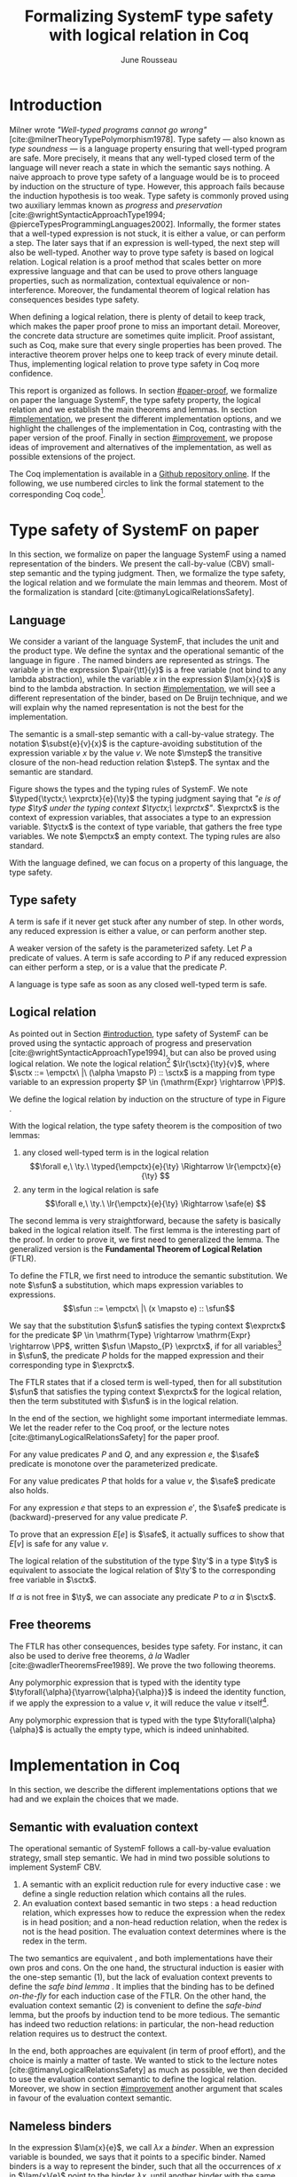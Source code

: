 # -*- citar-bibliography: ("./biblio.bib"); -*-
#+title: Formalizing SystemF type safety with logical relation in Coq
#+AUTHOR: June Rousseau
#+OPTIONS: toc:nil
#+LATEX_COMPILER: lualatex
#+LATEX_HEADER: \usepackage[usenames,dvipsnames]{xcolor}
#+LATEX_HEADER: \usepackage{pftools}
#+LATEX_HEADER: \usepackage{circledsteps}
#+LATEX_HEADER: \newcommand{\link}[1]{\href{#1}{\cstep}}
#+LATEX_HEADER: \newcommand{\unit}{\text{unit}}
#+LATEX_HEADER: \newcommand{\unitt}{\text{tt}}

#+LATEX_HEADER: \newcommand{\lrp}[2]{\llbracket #2 \rrbracket_{#1}}
#+LATEX_HEADER: \newcommand{\lr}[3]{\llbracket #2 \rrbracket_{#1}(#3)}
#+LATEX_HEADER: \newcommand{\lrv}[2]{\lr{#1}{#2}{v}}
#+LATEX_HEADER: \newcommand{\typed}[3]{#1 \vdash #2 : #3}
#+LATEX_HEADER: \newcommand{\hstep}{\rightsquigarrow}
#+LATEX_HEADER: \newcommand{\step}{\rightarrow}
#+LATEX_HEADER: \newcommand{\mstep}{\step^{\ast}}
#+LATEX_HEADER: \usepackage{syntaxColor}
#+LATEX_HEADER: \input{macros}
#+LATEX_HEADER: \usepackage{amsthm}
#+LATEX_HEADER: \theoremstyle{plain}
#+LATEX_HEADER: \newtheorem*{theorem*}{Theorem}
#+LATEX_HEADER: \newtheorem*{lemma*}{Lemma}
#+LATEX_HEADER: \newtheorem*{definition*}{Definition}
#+LATEX_HEADER: \usepackage{todonotes}
#+bibliography: biblio.bib
\begin{abstract}
Type safety is a language property that ensure that if a program is well-typed,
this program is safe to execute. While syntactic approaches have been widely
used to prove type safety, another proof method based on logical relation has
been shown to be efficient to prove such language properties.
During the lecture, we have defined, on paper, a logical relation
and used it to prove type safety of SystemF. Because there is many details
paper proof are prone to errors. Moreover, the encoding of some
data structures, as well as their properties, are often implicits.
Proof-assistant as Coq requires to explicit everything in the implementation,
prove every single properties, and helps to keep track of every minute details.
To fill the gap between paper proof and a proof-assistant implementation, we
propose an implementation in Coq of type safety of SystemF, using logical
relation.
\end{abstract}
#+TOC: headlines 2

\todo{On the document, we use "term" and "expression" interchangeably}
* Introduction
:PROPERTIES:
:CUSTOM_ID: introduction
:END:
Milner wrote /"Well-typed programs cannot go wrong"/
[cite:@milnerTheoryTypePolymorphism1978].
Type safety --- also known as /type soundness/ --- is a language property
ensuring that well-typed program are safe. More precisely, it means that any
well-typed closed term of the language will never reach a state in which the
semantic says nothing.
A naive approach to prove type safety of a language would be is to proceed by
induction on the structure of type. However, this approach fails because the
induction hypothesis is too weak.
Type safety is commonly proved using two auxiliary lemmas known as /progress/
and /preservation/
[cite:@wrightSyntacticApproachType1994; @pierceTypesProgrammingLanguages2002].
Informally, the former states that a well-typed expression is not stuck, \ie it
is either a value, or can perform a step. The later says that if an expression
is well-typed, the next step will also be well-typed.
Another way to prove type safety is based on logical relation. Logical relation
is a proof method that scales better on more expressive language
\todo{check this information}
and that can be used to prove others language properties, such
as normalization, contextual equivalence or non-interference. Moreover, the
fundamental theorem of logical relation has consequences besides type safety.

When defining a logical relation, there is plenty of detail to keep track, which
makes the paper proof prone to miss an important detail. Moreover, the concrete
data structure are sometimes quite implicit. Proof assistant, such as Coq, make
sure that every single properties has been proved. The interactive theorem
prover helps one to keep track of every minute detail. Thus, implementing
logical relation to prove type safety in Coq \todo{find the verb} more
confidence. \todo{However, it requires to make the right implementation choice}

This report is organized as follows.
In section [[#paper-proof]], we formalize on paper the language SystemF, the type
safety property, the logical relation and we establish the main theorems and
lemmas.
In section [[#implementation]], we present the different implementation options, and
we highlight the challenges of the implementation in Coq, contrasting with the
paper version of the proof.
Finally in section [[#improvement]], we propose ideas of improvement and
alternatives of the implementation, as well as possible extensions of the
project.

The Coq implementation is available in a [[https://github.com/BastienRousseau/Logrel_SystemF/tree/release][Github repository online]].
If the following, we use numbered circles to link the formal statement to the
corresponding Coq code\footnote{Some representation details might differ.}.

* Type safety of SystemF on paper
:PROPERTIES:
:CUSTOM_ID: paper-proof
:END:
In this section, we formalize on paper the language SystemF using a named
representation of the binders. We present the call-by-value (CBV) small-step
semantic and the typing judgment. Then, we formalize the type safety, the
logical relation and we formulate the main lemmas and theorem.
Most of the formalization is standard [cite:@timanyLogicalRelationsSafety].

** Language
\input{figures/syntaxSF1}
We consider a variant of the language SystemF, that includes the unit and the
product type.
We define the syntax and the operational semantic of the language
in figure \ref{fig:opsemSF1}.
The named binders are represented as strings. The variable $y$ in the expression
$\pair{\tt}{y}$ is a free variable (not bind to any lambda abstraction), while
the variable $x$ in the expression $\lam{x}{x}$ is bind to the lambda
abstraction. In section [[#implementation]], we will see a different representation
of the binder, based on De Bruijn technique, and we will explain why the named
representation is not the best for the implementation.

The semantic is a small-step semantic with a call-by-value strategy.
The notation $\subst{e}{v}{x}$ is the capture-avoiding substitution of the expression
variable $x$ by the value $v$. We note $\mstep$ the transitive closure of the
non-head reduction relation $\step$. The syntax and the semantic are standard.

\input{figures/typingSF1}
Figure \ref{fig:typingSF1} shows the types and the typing rules of SystemF.
We note $\typed{\tyctx;\ \exprctx}{e}{\ty}$ the typing judgment saying that
/"$e$ is of type $\ty$ under the typing context $\tyctx;\ \exprctx$"/.
$\exprctx$ is the context of expression variables, that associates a type to an
expression variable.
$\tyctx$ is the context of type variable, that gathers the free type variables.
We note $\empctx$ an empty context. The typing rules are also standard.

With the language defined, we can focus on a property of this language, the type
safety.

** Type safety
A term is safe if it never get stuck after any number of step. In other words,
any reduced expression is either a value, or can perform another step.
\begin{definition*}{Safety}
\[
\safe(e) \eqdef
\forall e'.~e \mstep e' \Rightarrow (e' \in \val) \vee \exists e''.~e' \hstep e''
\]
\end{definition*}
A weaker version of the safety is the parameterized safety. Let $P$ a predicate
of values. A term is safe according to $P$ if any reduced expression can either
perform a step, or is a value that \todo{respects} the predicate $P$.
\begin{definition*}{Parameterized safety
\href{https://github.com/BastienRousseau/Logrel_SystemF/blob/599b9e84d6d8f902442e5f85f37522ce21708103/theories/logrel.v#L37}{\cstep}
}
\[
\safe_{P}(e) \eqdef
\forall e'.~e \mstep e' \Rightarrow (e' \in \val \wedge P(v)) \vee \exists e''.~e' \step e''
\]
\end{definition*}
A language is type safe as soon as any closed well-typed term is safe.
\begin{theorem*}{Type safety
\href{https://github.com/BastienRousseau/Logrel_SystemF/blob/599b9e84d6d8f902442e5f85f37522ce21708103/theories/logrel.v#L526}{\cstep}
}
\(\forall e,~\ty.~\typed{\empctx}{e}{\ty} \Rightarrow \safe(e)\)
\end{theorem*}

** Logical relation
As pointed out in Section [[#introduction]], type safety of SystemF can be proved
using the syntactic approach of progress and preservation
[cite:@wrightSyntacticApproachType1994], but can also be proved using logical
relation.
We note the logical relation[fn::We can also say /"$v$ is in the logical
relation for the type $\ty$"/]
$\lr{\sctx}{\ty}{v}$, where \(\sctx ::= \empctx\ |\ (\alpha \mapsto P) :: \sctx\) is
a mapping from type variable to an expression property
$P \in (\mathrm{Expr} \rightarrow \PP)$.

We define the logical relation by induction on the structure of type in Figure \ref{fig:logrelSF}.
\input{figures/logicalrelationSF}

With the logical relation, the type safety theorem is the composition of two
lemmas:
1. any closed well-typed term is in the logical relation
   \[\forall e,\ \ty.\ \typed{\empctx}{e}{\ty} \Rightarrow \lr{\empctx}{e}{\ty} \]
2. any term in the logical relation is safe
   \[\forall e,\ \ty.\ \lr{\empctx}{e}{\ty} \Rightarrow \safe(e) \]

The second lemma is very straightforward, because the safety is basically baked
in the logical relation itself.
The first lemma is the interesting part of the proof. In order to prove it, we
first need to generalized the lemma. The generalized version is the *Fundamental
Theorem of Logical Relation* (FTLR).

To define the FTLR, we first need to introduce the semantic substitution.
We note $\sfun$ a substitution, which maps expression variables to
expressions.
\[\sfun ::= \empctx\ |\ (x \mapsto e) :: \sfun\]

We say that the substitution $\sfun$ satisfies the typing context $\exprctx$ for
the predicate $P \in \mathrm{Type} \rightarrow \mathrm{Expr} \rightarrow \PP$, written
$\sfun \Mapsto_{P} \exprctx$, if for all
variables[fn::We assume that the domain of $\sfun$ and $\exprctx$ are equals.]
in $\sfun$, the predicate $P$ holds for the mapped expression and their
corresponding type in $\exprctx$.
\begin{definition*}{Typing context satisfaction
\href{https://github.com/BastienRousseau/Logrel_SystemF/blob/599b9e84d6d8f902442e5f85f37522ce21708103/theories/logrel.v#L132}{\cstep}
}
\[
\sfun \Mapsto_{P} \exprctx \eqdef \forall x \in \mr{Dom}(\sfun).~P(\sfun(x))(\exprctx(x))
\]
\end{definition*}

The FTLR states that if a closed term is well-typed, then for all substitution
$\sfun$ that satisfies the typing context $\exprctx$ for the logical relation, then the
term substituted with $\sfun$ is in the logical relation.
\begin{theorem*}{Fundamental Theorem of Logical Relation
\href{https://github.com/BastienRousseau/Logrel_SystemF/blob/599b9e84d6d8f902442e5f85f37522ce21708103/theories/logrel.v#L394}{\cstep}
}
\[\forall e,\ \ty,\ \tyctx,\ \exprctx.\ \typed{\tyctx;\exprctx}{e}{\ty} \Rightarrow
(\forall \sctx,\ \sfun.\ (\sfun \Mapsto_{P} \exprctx) \Rightarrow \lr{\sctx}{\ty}{\sfun(e)}) \]
with $P = \lambda \ty,~e.~ \lr{\sctx}{\ty}{e}$.
\end{theorem*}

In the end of the section, we highlight some important intermediate lemmas.
We let the reader refer to the Coq proof, or the lecture notes
[cite:@timanyLogicalRelationsSafety] for the paper proof.

For any value predicates $P$ and $Q$, and any expression $e$, the $\safe$
predicate is monotone over the parameterized predicate.
\begin{lemma*}{Safe monotonicity
\href{https://github.com/BastienRousseau/Logrel_SystemF/blob/599b9e84d6d8f902442e5f85f37522ce21708103/theories/logrel.v#L41}{\cstep}
}
\( (\forall v.\ P(v) \Rightarrow Q(v)) \Rightarrow \safe_{P}(e) \Rightarrow \safe_{Q}(e) \)
\end{lemma*}

For any value predicates $P$ that holds for a value $v$, the $\safe$ predicate also
holds.
\begin{lemma*}{Safe value
\href{https://github.com/BastienRousseau/Logrel_SystemF/blob/599b9e84d6d8f902442e5f85f37522ce21708103/theories/logrel.v#L51}{\cstep}
}
\( P(v) \Rightarrow \safe_{P}(v) \)
\end{lemma*}

For any expression $e$ that steps to an expression $e'$, the $\safe$ predicate
is (backward)-preserved for any value predicate $P$.
\begin{lemma*}{Safe step backward
\href{https://github.com/BastienRousseau/Logrel_SystemF/blob/599b9e84d6d8f902442e5f85f37522ce21708103/theories/logrel.v#L58}{\cstep}
}
\( e \step e' \Rightarrow \safe_{P}(e') \Rightarrow \safe_{P}(e)\)
\end{lemma*}

To prove that an expression $E[e]$ is $\safe$, it actually suffices to show that
$E[v]$ is safe for any value $v$.
\begin{lemma*}{Safe bind
\href{https://github.com/BastienRousseau/Logrel_SystemF/blob/599b9e84d6d8f902442e5f85f37522ce21708103/theories/logrel.v#L72}{\cstep}
}\label{thm:safebind}
\[\forall P\ Q\ e,\ \safe_{Q}(e) \Rightarrow
(\forall v,\ Q(v) \Rightarrow \safe_{P}(\ctxh{v})) \Rightarrow
\safe_{P}(\ctxh{e})) \]
\end{lemma*}

The logical relation of the substitution of the type $\ty'$ in a type $\ty$ is equivalent
to associate the logical relation of $\ty'$ to the corresponding free variable
in $\sctx$.
\begin{lemma*}{Logrel subst
\href{https://github.com/BastienRousseau/Logrel_SystemF/blob/599b9e84d6d8f902442e5f85f37522ce21708103/theories/logrel.v#L385}{\cstep}
}
\( \lrv{\sctx}{\ty.[\ty'/\alpha]} \Leftrightarrow \lrv{(\alpha \mapsto \lrp{\sctx}{\ty'})::\sctx}{\ty} \)
\end{lemma*}

If $\alpha$ is not free in $\ty$, we can associate any predicate $P$ to $\alpha$ in $\sctx$.
\begin{lemma*}{Logrel weaken
\href{https://github.com/BastienRousseau/Logrel_SystemF/blob/599b9e84d6d8f902442e5f85f37522ce21708103/theories/logrel.v#L302}{\cstep}
}
\( \lrv{\sctx}{\ty} \Leftrightarrow \lrv{(\alpha \mapsto P)::\sctx}{\ty} \)
\end{lemma*}

** Free theorems
The FTLR has other consequences, besides type safety. For instanc, it can also
be used to derive free theorems, /à la/ Wadler [cite:@wadlerTheoremsFree1989].
We prove the two following theorems.

Any polymorphic expression that is typed with the identity type
$\tyforall{\alpha}{\tyarrow{\alpha}{\alpha}}$ is indeed the identity function, \ie if we apply
the expression to a value $v$, it will reduce the value $v$
itself\footnote{If it terminates}.
\begin{theorem*}{Polymorphic identity
\href{https://github.com/BastienRousseau/Logrel_SystemF/blob/599b9e84d6d8f902442e5f85f37522ce21708103/theories/free_theorem.v#L8}{\cstep}}
\[\forall e~,v.~\typed{\empctx;\empctx}{e}{\tyforall{\alpha}{\tyarrow{\alpha}{\alpha}}}
\Rightarrow \safe_{(\lambda e.~e = v)}(\app{(\tapp{e})}{v})
\]
\end{theorem*}

Any polymorphic expression that is typed with the type $\tyforall{\alpha}{\alpha}$ is actually
the empty type, which is indeed uninhabited.
\begin{theorem*}{Empty type
\href{https://github.com/BastienRousseau/Logrel_SystemF/blob/599b9e84d6d8f902442e5f85f37522ce21708103/theories/free_theorem.v#L35}{\cstep}}
\[\forall e~,v.~\typed{\empctx;\empctx}{e}{\tyforall{\alpha}{\alpha}}
\Rightarrow \safe_{(\lambda e.~\bot )}(\tapp{e})
\]
\end{theorem*}

* Implementation in Coq
:PROPERTIES:
:CUSTOM_ID: implementation
:END:
In this section, we describe the different implementations options that we had
and we explain the choices that we made.

** Data structure :noexport:
introduction about the data structure that are implicit (for most of them),
their properties are assumed, etc. But when implement, we need to concrete data
structure and concrete lemmas about them etc.
** Semantic with evaluation context
The operational semantic of SystemF follows a call-by-value evaluation strategy,
small step semantic.
We had in mind two possible solutions to implement SystemF CBV.
1. A semantic with an explicit reduction rule for every inductive case
    \href{https://github.com/BastienRousseau/Logrel_SystemF/blob/599b9e84d6d8f902442e5f85f37522ce21708103/theories/syntax_systemF.v}{\cstep}:
    we define a single reduction relation which contains all the rules.
2. An evaluation context based semantic in two steps
    \href{https://github.com/BastienRousseau/Logrel_SystemF/blob/599b9e84d6d8f902442e5f85f37522ce21708103/theories/opsem_systemF_ctx.v}{\cstep}:
   a head reduction relation, which expresses how to reduce the expression when
   the redex is in head position; and a non-head reduction relation, when the
   redex is not is the head position. The evaluation context determines where is
   the redex in the term.

The two semantics are equivalent
\href{https://github.com/BastienRousseau/Logrel_SystemF/blob/599b9e84d6d8f902442e5f85f37522ce21708103/theories/opsem_systemF_ctx.v#L131}{\cstep},
and both implementations have their own pros and cons.
On the one hand, the structural induction is easier with the one-step semantic
(1), but the lack of evaluation context prevents to define the /safe bind lemma/
\ref{thm:safebind}. It implies that the binding has to be defined /on-the-fly/
for each induction case of the FTLR.
On the other hand, the evaluation context semantic (2) is convenient to define
the /safe-bind/ lemma, but the proofs by induction tend to be more tedious. The
semantic has indeed two reduction relations: in particular, the non-head
reduction relation requires us to destruct the context.
\todo{is there another way to describe it?}

In the end, both approaches are equivalent (in term of proof effort), and the
choice is mainly a matter of taste. We wanted to stick to the lecture notes
[cite:@timanyLogicalRelationsSafety] as much as possible, we then decided to use
the evaluation context semantic to define the logical relation. Moreover,
we show in section [[#improvement]] another argument that scales in favour of the
evaluation context semantic.

** Nameless binders

In the expression $\lam{x}{e}$, we call $\lambda x$ a /binder/. When an expression
variable is bounded, we says that it points to a specific binder.
Named binders is a way to represent the binder, such that all the occurrences of
$x$ in $\lam{x}{e}$ point to the binder $\lambda x$, until another binder with the
same name appears. It is a convenient way to represent the binders, because the
proofs, especially on paper, are more readable. However, this representation has
also some downsides. Firstly, the same term might have different representation,
because the terms are equals /up-to renaming of the bound variables/. For
instance, $\lam{x}{x}$ represents the same term than $\lam{y}{y}$. Secondly,
we have to make sure that the the substitution is capture-avoiding.
Since the proof are more readable with named binders, we first tried to use them
in the implementation. At some point, we had to define the parallel (or
simultaneous) substitution, and using this definition in the Coq proof was a
pain.

The named representation of the binders is not satisfactory when
implementing the language in Coq. The question of the implementation of binders
is a well-known issue when implementing a language
[cite:@pierceTypesProgrammingLanguages2002]. An alternative solution is
to use the DeBruijn representation. It is a canonical, unique and nameless
representation of the binder. Informally, the variable point directly to their
binder: the named variables are replaced by a natural number that expresses the
distance to its binder. More precisely, the DeBruijn index /k/ points to the
/k/-th enclosing \lambda.

In a more formal way, an expression can be a variable $k \in \NN$. A variable $k$
is free when it ranges outside of the enclosing \lambda.
The notation $\subst{e}{v}{}$ is the substitution of the /first/ free variable: it
replaces the free variable 0 (1 if it enters in a lambda-abstraction, etc), and
renames all the other variable consequently.
For instance, in the expression $\subst{\pair{0}{1}}{\tt}{} = \pair{\tt}{0}$,
the first free variable is 0, thus it replaces 0 by the expression $\tt$.
Moreover, the next free variable 1 is then renamed to 0. In the expression
$\subst{1}{\tt}{} = 0$, the first free variable should be 0 (even if it does not
appears in the expression), thus the substitution only perform the renaming.
Finally, in the expression,
$\subst{(\lam{}{\pair{0}{\pair{1}{2}}})}{\tt}{} =
(\lam{}{\pair{0}{\pair{\tt}{1}}})$, the substitution enters in the
lambda-abstraction, where the first free variable is now represented as 1.
\todo{should i write the formal definition of substitution ?}
In a similar way, the type variable $\alpha \in \NN$ uses the DeBruijn representation.

\input{figures/syntaxDB}
Figure \ref{fig:opsemDB} shows the modifications on the syntax due to the new
representation. As type variable are also represented using the De Bruijn
indices, the free variable are the $\alpha$ that range outside the number of
enclosing $\forall$. Thus, there is no need to maintain the type variable context
$\tyctx$. Moreover, the expression variable context becomes an ordered sequence
of type, such that the /k/-th element of the sequence $\exprctx$ is the type of
the free expression variable represented by $k$.

The main modification is in the rule \ruleref{T-TAbs-DeBruijn}
Indeed, in the rule \ruleref{T-Abs} with named binders, the binder of the type
variable $\alpha$ is added in the context, and makes sure that $\alpha$ does not appear
freely in the context $\exprctx$. If necessary, $\alpha$ can be renamed to a fresh type
variable.
Using De Bruijn representation, the new binder is represented by the type
variable 0. All the type variables in the context $\exprctx$ have to be renamed: it
both ensures that the type points to the right binder and the freshness of the
new binder. The renaming consists on incrementating the \todo{free} type variable
by 1, because they are now under one $\forall$.

The De Bruijn technique has been widely used to represent binders. /autosubst/
[cite:@SchaeferEtAl:2015:Autosubst:-Reasoning] is a Coq library that helps to
implement and automatize the DeBruijn representation. It automatically derives
and proves some basic lemmas about the (parallel) substitution. Moreover, it
provides useful tactics to reason with the substitution. Our implementation uses
/autosubst/ to represent the binders and leverages the automation to simplify
the proofs, in particular for the substitution lemma and the weakening lemma.

\input{figures/logrelDB}
Figure \ref{fig:logrelDB} highlights the modifications of the logical relation
according to the De Bruijn representation of the binders. In particular, we
notice that the mapping $\sctx$ is a sequence of expression properties instead of a
mapping of type variables. Indeed, as we have already done with the context
$\Gamma$, the \alpha-th element of $\sctx$ is the property mapped to the type variable
$\alpha$.

\todo{Example of lemma that was hard to prove with named binders, but easier with autosubst}

** Substitution lemmas
One of the main property of the logical relation is the following /substitution
lemma/.
We recall the substitution lemma below, with the De Bruijn representation of the binders
\begin{lemma*}{Logrel subst - De Bruijn}
\[
\forall \sctx,\ \ty,\ \ty',\ v.\
\lrv{\sctx}{\subst{\ty}{\ty'}{}}
\Leftrightarrow
\lrv{(\lrp{\sctx}{\ty'}::\sctx)}{\ty}
\]
\end{lemma*}
It states that a value $v$ is in the logical relation for the type
$\ty.[\ty'/]$ if and only if we can associate its own logical relation to the
corresponding free type variable in the interpretation mapping.
However, while the string representation of the binder allows to
proceed by straightforward induction on $\ty$ (?), we cannot proceed directly
by induction with our representation based on the DeBruijn indices. The
induction hypothesis is actually not strong enough. Indeed, the polymorphic type
case does not work.

Let the induction hypothesis be
\[
\forall \sctx,\ \ty,\ \ty',\ v.\
\lrv{\sctx}{\subst{\ty}{\ty'}{}}
\Leftrightarrow
\lrv{(\lrp{\sctx}{\ty'}::\sctx)}{\ty}
\]
The proof obligation for the polymorphic case is
\[
\lrv{\sctx}{\subst{(\tyforall{}{\ty})}{\ty'}{}}
\Leftrightarrow
\lrv{(\lrp{\sctx}{\ty'}::\sctx)}{\tyforall{}{\ty})}
\]
If we unfold the definition of the logical relation,
the proof obligation roughly ends up to look like
\[
\lrv{P::\sctx}{\subst{\ty}{\ty'}{}}
\Leftrightarrow
\lrv{P::(\lrp{\sctx}{\ty'}::\sctx)}{\ty}
\]
where an additional predicate $P$ is the head of the mapping $\sctx$.
While we would like to use the IH, it is not possible because the head of the
mapping has to be the property of the substituted type variable $\ty'$.

The solution is then to generalized the substitution lemma, such that the
predicate that maps the substituted type variable $\ty'$ to the logical relation
may be anywhere in the new mapping. From a higher level, it means that had
already gone through a certain number of type abstraction.
\begin{lemma*}{Generalized logrel subst - De Bruijn
\href{https://github.com/BastienRousseau/Logrel_SystemF/blob/599b9e84d6d8f902442e5f85f37522ce21708103/theories/logrel.v#L325}{\cstep}
}
\[
\forall \sctx_{1},\ \sctx_{2},\ \ty',\ v.\
\lrv{ \sctx_{1}++\sctx_{2}}{\subst{\ty}{\mathrm{upn}\ (\mathrm{len }\ \sctx_{1})\ \ty'}{}}
\Leftrightarrow
\lrv{ \sctx_{1}++( \lrp{\sctx_{2}}{\ty'} ::\sctx_{2})}{\ty}
\]
where $\subst{\ty}{\mathrm{upn}\ (\mathrm{len }\ \sctx_{1})\ \ty'}{}$
substitutes $\ty'$ in the type $\ty$ by renaming the variables after
$(\mathrm{len }\ \sctx_{1})$.
\end{lemma*}
It suffices to instantiate the generalized theorem with $\sctx_{1} = \empctx$
to get the substitution lemma.

With a similar argument, the weakening lemma also need a generalization to be proved.

* Possible improvement / Future work
:PROPERTIES:
:CUSTOM_ID: improvement
:END:
In this section, we discuss about different way in which the project could be
improved. Firstly, we propose an amelioration to make the implementation more
general (?) and modular. Then, we propose some extension of the project.
Finally, we propose an alternative way to implement a logical relation for type
safety in Coq, which could lead to a convenient way to extend the language with
non-trivial features.

** Language independent lemmas
The main interest of the project was to implement type safety of SystemF in Coq,
using logical relation. In Section 2.2, we defined the Safe (parameterized)
predicate and few intermediate lemmas about this predicate. The attentive reader
may have notice that the Safe predicate does not really depends on the language,
on the contrary to the logical relation.

We propose to make the implementation more generic and modular, such that we can
define the Safe predicate independently to the language. In a Coq
implementation, this result in the definition of a class that express what is a
valid language. A generic language is a tuple of:
- the type of expression of the language $\mr{Expr}$
- a function $\mr{is\_value}: \mr{Expr} \rightarrow \PP$ that express which expressions are the
  values of the language
- a function $\mr{head\_step}: \mr{\mr{Expr}} \rightarrow \mr{Expr} \rightarrow \PP$ that express
  the head reduction relation
- a function $\mr{is\_ectx}: (\mr{Expr} \rightarrow \mr{Expr}) \rightarrow \PP$ that express how to
  determine the evaluation context when the redex is not in head position

The future work is to determine which properties (expressed in terms of the
generic) are necessary to make the language a /valid/ language.
By valid language, we mean a language that allows one to derive the properties
over the Safe predicate, \ie safe-mono, safe-val, safe-bind and safe-step.

This improvement brings more modularity in the implementation. One can indeed
define its own language, prove that the language is a valid language and the
typeclass derives automatically the Safe predicates for free.
Of course, our variant of SystemF would be an instance of such valid language.
But we could easily extend the project with type safety of another language,
such as Simply Typed Lambda Calculus (STLC) without proving the properties of
Safe again.

** Other language properties
As mentioned earlier, logical relation is a proof technique that can be used to
prove language properties [cite:@skorstengaardIntroductionLogicalRelations]. The
properties we focused on in this project is type safety. We propose two others
properties to extend the project.
*** Normalization
A term normalizes if it reduces to a value. Formally,
\[\norm(e) \eqdef \exists v \in \val.~e \step^{*} v\]
and the parameterized version
\[\norm_{P}(e) \eqdef \exists v \in \val.~e \step^{*} v \wedge P(v)\]

We can derive the lemmas equivalent to Safe-val, Safe-mono, Safe-bind and
Safe-step for the Norm predicate. This extension could leverage the modularity
of the previous proposition.

*** Contextual equivalence
Contextual equivalence, or observational equivalence, is a language property
saying that, if two program are contextually equivalent, there does not exist
any context able to differentiate the them. It is also a way to derive free
theorems.

Formally, the contextual equivalence is defined as follows:
\[
\typed{\tyctx';\exprctx'}{e_{1} \approx^{\mathrm{ctx}} e_{2} }{\ty'}
\eqdef
 \forall \ctx\ :\ (\tyctx;\exprctx \vdash \ty) \Rightarrow (\empctx;\empctx \vdash \tyunit).\
 (\ctxh{e_{1}} \Downarrow v \Leftrightarrow \ctxh{e_{2}} \Downarrow v)
\]
where $e \Downarrow v \eqdef e \mstep v$ and 
\begin{mathpar}
\inferH
{Ctx-Typing}
{\typed{\tyctx;\exprctx}{e}{\ty}
\\
\typed{\tyctx';\exprctx'}{\ctxh{e}}{\ty'}
}
{ \ctx~:~(\tyctx;\exprctx \vdash \ty) \Rightarrow (\tyctx';\exprctx' \vdash \ty')}
\end{mathpar}

It states that two expressions $e_{1}$ and $e_{2}$ of type $\ty$ are contextually
equivalent if and only if
for any context that has a hole of type $\ty$, and produces a closed expression of
type $\tyunit$ (see \ruleref{Ctx-Typing}), filling the hole with $e_{1}$ or $e_{2}$
will both reduces to the same value $v$ (which actually has to be $\tt$).

** Logical relation using Iris
Iris [cite:@IrisProject; @jungIrisGroundModular2018] is a higher-order
separation logic framework, implemented and verified in Coq. Iris as been shown
to be an efficient framework to implement logical relation. In particular, an
alternative way to implement the logical relation and prove type soundness of
SystemF [cite:@timanyLogicalApproachType2022] could have been to use the Iris
framework.

An extension of SystemF is to add recursive types. However, literature
[cite:@skorstengaardIntroductionLogicalRelations] has shown
that adding recursive types is a feature that lead to a non-trivial extension of
the logical relation: indeed, we have defined the logical relation inductively
on the structure of type, but unfolding a recursive type does not guarantee the
resulting type to be smaller than the folded one. Thus, it is impossible to
simply extend the logical relation defined in this project.
Similarly, another extension of the language is to add pointers
[cite:@skorstengaardLogicalRelationsReferences2016], which leads to a similar
issue (we can encode the recursion through the heap, thanks to the Landin's knot
technique).

However, Iris is a step-indexed logic. It provides the logical tools to easily
manage the recursive types. Moreover, because Iris is a logic of resources, it
allows to define the resources of heap and easily implement the pointers.

** Logical relation as an interpretation of types :noexport:
Another way to understand the logical relation is to see the logical relation as
an interpretation of types. Indeed, the logical relation for the type $\ty$
can be actually seen as the set of expression that behaves as the type $\ty$.
In his notes about logical relation [cite:@sterlingPracticalSemantics], Jon
Sterling points out that some work can be performed in order to make transform
the logical relation as an interpretation of terms, which is compositionnal. We
think that it could be another way to improve the project: explore this option. \input{figures/logrelComp}

* Conclusion
Logical relation are a proof techniques that have been widely studied in the
past few years (decades?), and that have shown to be very useful to prove
programming language properties. While doing proof on paper is... and is prompt
to do mistake, proof assistant such as Coq tend to give some higher guarantee.
Indeed, Coq carefully manages every single details and ensures that every single
lemma are proved. On the other hand, it requires to carefully choose the
representation and to make some implementation choices in order to ease the
proofs.

\printbibliography[heading=none]
